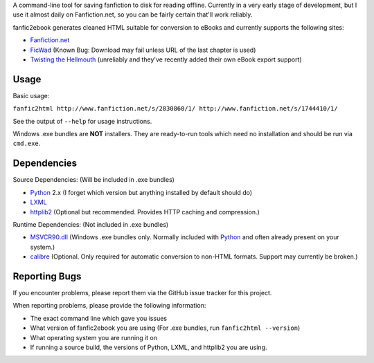A command-line tool for saving fanfiction to disk for reading offline.
Currently in a very early stage of development, but I use it almost daily on
Fanfiction.net, so you can be fairly certain that'll work reliably.

fanfic2ebook generates cleaned HTML suitable for conversion to eBooks and
currently supports the following sites:

- Fanfiction.net_
- FicWad_ (Known Bug: Download may fail unless URL of the last chapter is used)
- `Twisting the Hellmouth`_ (unreliably and they've recently added their own eBook
  export support)

Usage
------

Basic usage:

``fanfic2html http://www.fanfiction.net/s/2830860/1/ http://www.fanfiction.net/s/1744410/1/``

See the output of ``--help`` for usage instructions.

Windows .exe bundles are **NOT** installers. They are ready-to-run tools which need no installation and should be run via ``cmd.exe``.

Dependencies
------------

Source Dependencies: (Will be included in .exe bundles)

- Python_ 2.x (I forget which version but anything installed by default should do)
- LXML_
- httplib2_ (Optional but recommended. Provides HTTP caching and compression.)

Runtime Dependencies: (Not included in .exe bundles)

- MSVCR90.dll_ (Windows .exe bundles only. Normally included with Python_ and often already present on your system.)
- calibre_ (Optional. Only required for automatic conversion to non-HTML
  formats. Support may currently be broken.)

Reporting Bugs
--------------

If you encounter problems, please report them via the GitHub issue tracker for
this project.

When reporting problems, please provide the following information:

- The exact command line which gave you issues
- What version of fanfic2ebook you are using (For .exe bundles, run ``fanfic2html --version``)
- What operating system you are running it on
- If running a source build, the versions of Python, LXML, and httplib2 you are
  using.

.. _Fanfiction.net: http://www.fanfiction.net/
.. _FicWad: http://www.ficwad.com/
.. _`Twisting the Hellmouth`: http://www.tthfanfic.org/

.. _Python: http://python.org/download/
.. _LXML: http://lxml.de/installation.html
.. _httplib2: https://code.google.com/p/httplib2/
.. _MSVCR90.dll: http://www.microsoft.com/downloads/en/details.aspx?FamilyID=9b2da534-3e03-4391-8a4d-074b9f2bc1bf&displaylang=en
.. _calibre: http://calibre-ebook.com/
